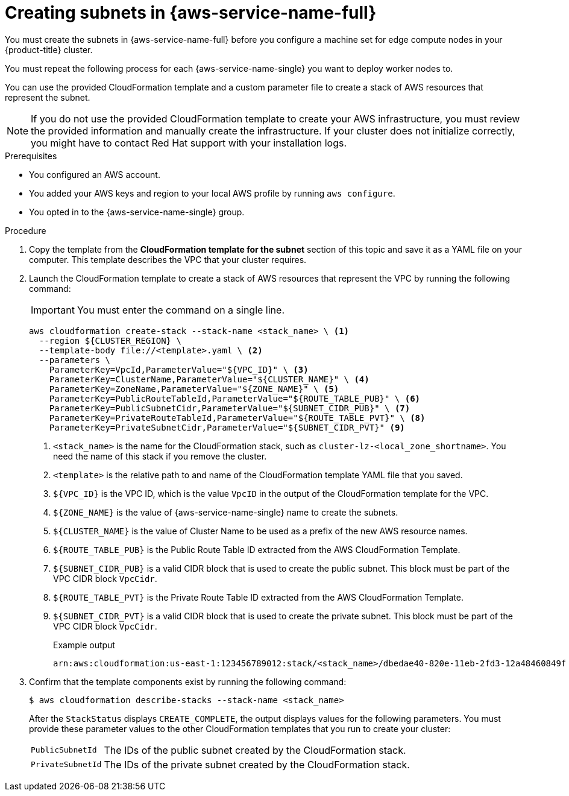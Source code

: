 // Module included in the following assemblies:
//
// * installing/installing_aws/installing-aws-wavelength.adoc

:_mod-docs-content-type: PROCEDURE
[id="installation-creating-aws-vpc-subnets_{context}"]
= Creating subnets in {aws-service-name-full}

You must create the subnets in {aws-service-name-full} before you configure a machine set for edge compute nodes in your {product-title} cluster.

You must repeat the following process for each {aws-service-name-single} you want to deploy worker nodes to.

You can use the provided CloudFormation template and a custom parameter file to create a stack of AWS resources that represent the subnet.

[NOTE]
====
If you do not use the provided CloudFormation template to create your AWS
infrastructure, you must review the provided information and manually create
the infrastructure. If your cluster does not initialize correctly, you might
have to contact Red Hat support with your installation logs.
====

.Prerequisites

* You configured an AWS account.
* You added your AWS keys and region to your local AWS profile by running `aws configure`.
* You opted in to the {aws-service-name-single} group.

.Procedure

. Copy the template from the *CloudFormation template for the subnet*
section of this topic and save it as a YAML file on your computer. This template
describes the VPC that your cluster requires.

. Launch the CloudFormation template to create a stack of AWS resources that represent the VPC by running the following command:
+
[IMPORTANT]
====
You must enter the command on a single line.
====
+
[source,terminal]
----
aws cloudformation create-stack --stack-name <stack_name> \ <1>
  --region ${CLUSTER_REGION} \
  --template-body file://<template>.yaml \ <2>
  --parameters \
    ParameterKey=VpcId,ParameterValue="${VPC_ID}" \ <3>
    ParameterKey=ClusterName,ParameterValue="${CLUSTER_NAME}" \ <4>
    ParameterKey=ZoneName,ParameterValue="${ZONE_NAME}" \ <5>
    ParameterKey=PublicRouteTableId,ParameterValue="${ROUTE_TABLE_PUB}" \ <6>
    ParameterKey=PublicSubnetCidr,ParameterValue="${SUBNET_CIDR_PUB}" \ <7>
    ParameterKey=PrivateRouteTableId,ParameterValue="${ROUTE_TABLE_PVT}" \ <8>
    ParameterKey=PrivateSubnetCidr,ParameterValue="${SUBNET_CIDR_PVT}" <9>
----
<1> `<stack_name>` is the name for the CloudFormation stack, such as `cluster-lz-<local_zone_shortname>`.
You need the name of this stack if you remove the cluster.
<2> `<template>` is the relative path to and name of the CloudFormation template
YAML file that you saved.
<3> `${VPC_ID}` is the VPC ID, which is the value `VpcID` in the output of the CloudFormation template for the VPC.
<4> `${ZONE_NAME}` is the value of {aws-service-name-single} name to create the subnets.
<5> `${CLUSTER_NAME}` is the value of Cluster Name to be used as a prefix of the new AWS resource names.
<6> `${ROUTE_TABLE_PUB}` is the Public Route Table ID extracted from the AWS CloudFormation Template.
<7> `${SUBNET_CIDR_PUB}` is a valid CIDR block that is used to create the public subnet. This block must be part of the VPC CIDR block `VpcCidr`.
<8> `${ROUTE_TABLE_PVT}` is the Private Route Table ID extracted from the AWS CloudFormation Template.
<9> `${SUBNET_CIDR_PVT}` is a valid CIDR block that is used to create the private subnet. This block must be part of the VPC CIDR block `VpcCidr`.
+
.Example output
[source,terminal]
----
arn:aws:cloudformation:us-east-1:123456789012:stack/<stack_name>/dbedae40-820e-11eb-2fd3-12a48460849f
----

. Confirm that the template components exist by running the following command:
+
[source,terminal]
----
$ aws cloudformation describe-stacks --stack-name <stack_name>
----
+
After the `StackStatus` displays `CREATE_COMPLETE`, the output displays values
for the following parameters. You must provide these parameter values to
the other CloudFormation templates that you run to create your cluster:
[horizontal]
`PublicSubnetId`:: The IDs of the public subnet created by the CloudFormation stack.
`PrivateSubnetId`:: The IDs of the private subnet created by the CloudFormation stack.
